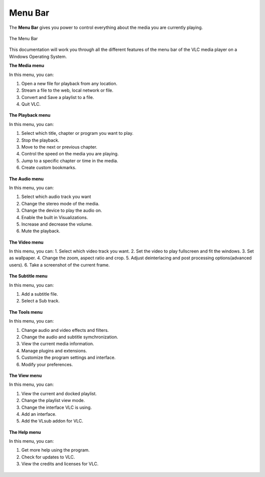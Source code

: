 .. _menu_bar:

Menu Bar
========

The **Menu Bar** gives you power to control everything about the media you are currently playing. 

.. figure::  /static/images/interface/mainmenu_windows.png
   :align:   center

   The Menu Bar

This documentation will work you through all the different features of the menu bar of the VLC media player on a Windows Operating System.

**The Media menu**

In this menu, you can:

1. Open a new file for playback from any location.
2. Stream a file to the web, local network or file.
3. Convert and Save a playlist to a file. 
4. Quit VLC.

.. figure::  /static/images/interface/media_windows.jpg
   :align:   center

**The Playback menu**

In this menu, you can:

1. Select which title, chapter or program you want to play.
2. Stop the playback.
3. Move to the next or previous chapter. 
4. Control the speed on the media you are playing.
5. Jump to a specific chapter or time in the media. 
6. Create custom bookmarks.

.. figure::  /static/images/interface/playback_windows.jpg
   :align:   center

**The Audio menu**

In this menu, you can:

1. Select which audio track you want
2. Change the stereo mode of the media.
3. Change the device to play the audio on. 
4. Enable the built in Visualizations.
5. Increase and decrease the volume.
6. Mute the playback. 

.. figure::  /static/images/interface/audio_windows.jpg
   :align:   center

**The Video menu**

In this menu, you can:
1. Select which video track you want. 
2. Set the video to play fullscreen and fit the windows. 
3. Set as wallpaper. 
4. Change the zoom, aspect ratio and crop.
5. Adjust deinterlacing and post processing options(advanced users).
6. Take a screenshot of the current frame. 

.. figure::  /static/images/interface/video_windows.jpg
   :align:   center

**The Subtitle menu**

In this menu, you can:

1. Add a subtitle file.
2. Select a Sub track.

.. figure::  /static/images/interface/subtitle_windows.jpg
   :align:   center

**The Tools menu**

In this menu, you can:

1. Change audio and video effects and filters.
2. Change the audio and subtitle symchronization.
3. View the current media information.
4. Manage plugins and extensions.
5. Customize the program settings and interface. 
6. Modify your preferences. 

.. figure::  /static/images/interface/tools_windows.jpg
   :align:   center

**The View menu**

In this menu, you can:

1. View the current and docked playlist.
2. Change the playlist view mode. 
3. Change the interface VLC is using. 
4. Add an interface. 
5. Add the VLsub addon for VLC.


.. figure::  /static/images/interface/view_windows.jpg
   :align:   center

**The Help menu**

In this menu, you can:

1. Get more help using the program.
2. Check for updates to VLC.
3. View the credits and licenses for VLC.

.. figure::  /static/images/interface/help_windows.PNG
   :align:   center